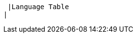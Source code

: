  |Language Table
|
[.lang-features-table,cols="1a,4a,1a"]
!===

!Types!Functions!Values

!Number
!+, -, *, /, sqrt, sqr
! 4, -1.2, 2/3

!String
!string-length
! "hello", "91"

!Image
!triangle, circle, star, rectangle, ellipse, square, text, overlay, put-image, image-url, rotate, scale
! 🔵🔺🔶

!Boolean
!=, <, <=, >=, string-equal, and, or
! true, false

!===
